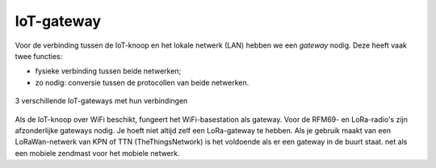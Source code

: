 IoT-gateway
-----------

Voor de verbinding tussen de IoT-knoop en het lokale netwerk (LAN) hebben we een *gateway* nodig.
Deze heeft vaak twee functies:

* fysieke verbinding tussen beide netwerken;
* zo nodig: conversie tussen de protocollen van beide netwerken.

.. figure:: IoT-gateways-communicatie.png
    :width: 600px
    :align: center

    3 verschillende IoT-gateways met hun verbindingen

Als de IoT-knoop over WiFi beschikt, fungeert het WiFi-basestation als gateway.
Voor de RFM69- en LoRa-radio's zijn afzonderlijke gateways nodig.
Je hoeft niet altijd zelf een LoRa-gateway te hebben.
Als je gebruik maakt van een LoRaWan-netwerk van KPN of TTN (TheThingsNetwork) is het voldoende als er een gateway in de buurt staat.
net als een mobiele zendmast voor het mobiele netwerk.
